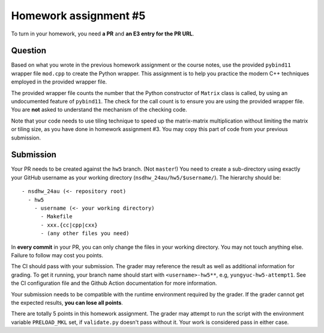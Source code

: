 ======================
Homework assignment #5
======================

To turn in your homework, you need **a PR** and **an E3 entry for the PR URL**.

Question
========

Based on what you wrote in the previous homework assignment or the course
notes, use the provided ``pybind11`` wrapper file ``mod.cpp`` to create the
Python wrapper.  This assignment is to help you practice the modern C++
techniques employed in the provided wrapper file.

The provided wrapper file counts the number that the Python constructor of
``Matrix`` class is called, by using an undocumented feature of ``pybind11``.
The check for the call count is to ensure you are using the provided wrapper
file.  You are **not** asked to understand the mechanism of the checking code.

Note that your code needs to use tiling technique to speed up the matrix-matrix
multiplication without limiting the matrix or tiling size, as you have done in
homework assignment #3.  You may copy this part of code from your previous
submission.

Submission
==========

Your PR needs to be created against the ``hw5`` branch.  (Not ``master``!) You
need to create a sub-directory using exactly your GitHub username as your
working directory (``nsdhw_24au/hw5/$username/``).  The hierarchy should be::

  - nsdhw_24au (<- repository root)
    - hw5
      - username (<- your working directory)
        - Makefile
        - xxx.{cc|cpp|cxx}
        - (any other files you need)

In **every commit** in your PR, you can only change the files in your working
directory.  You may not touch anything else.  Failure to follow may cost you
points.

The CI should pass with your submission.  The grader may reference the result
as well as additional information for grading.  To get it running, your branch
name should start with ``<username>-hw5**``, e.g, ``yungyuc-hw5-attempt1``.
See the CI configuration file and the Github Action documentation for more
information.

Your submission needs to be compatible with the runtime environment required by
the grader.  If the grader cannot get the expected results, **you can lose all
points**.

There are totally 5 points in this homework assignment.  The grader may attempt
to run the script with the environment variable ``PRELOAD_MKL`` set, if
``validate.py`` doesn't pass without it.  Your work is considered pass in
either case.

.. vim: set ft=rst ff=unix fenc=utf8 et sw=2 ts=2 sts=2:
